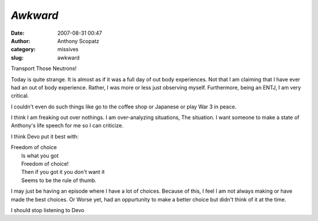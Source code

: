 *Awkward*
#########
:date: 2007-08-31 00:47
:author: Anthony Scopatz
:category: missives
:slug: awkward

Transport Those Neutrons!

Today is quite strange. It is almost as if it was a full day of out body
experiences. Not that I am claiming that I have ever had an out of body
experience. Rather, I was more or less just observing myself.
Furthermore, being an ENTJ, I am very critical.

I couldn't even do such things like go to the coffee shop or Japanese or
play War 3 in peace.

I think I am freaking out over nothings. I am over-analyzing situations,
The situation. I want someone to make a state of Anthony's life speech
for me so I can criticize.

I think Devo put it best with:

| Freedom of choice
|  Is what you got
|  Freedom of choice!
|  Then if you got it you don't want it
|  Seems to be the rule of thumb.

I may just be having an episode where I have a lot of choices. Because
of this, I feel I am not always making or have made the best choices. Or
Worse yet, had an oppurtunity to make a better choice but didn't think
of it at the time.

I should stop listening to Devo
